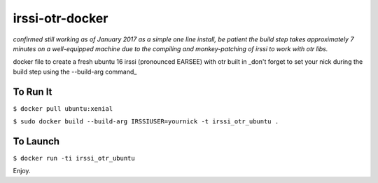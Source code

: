 irssi-otr-docker
================

*confirmed still working as of January 2017 as a simple one line install, be patient the build step takes approximately 7 minutes on a well-equipped machine due to the compiling and monkey-patching of irssi to work with otr libs.*

docker file to create a fresh ubuntu 16 irssi (pronounced EARSEE) with otr built in
_don't forget to set your nick during the build step using the --build-arg command_

To Run It
---------

``$ docker pull ubuntu:xenial``   

``$ sudo docker build --build-arg IRSSIUSER=yournick -t irssi_otr_ubuntu .``

To Launch
---------

``$ docker run -ti irssi_otr_ubuntu``

Enjoy.

